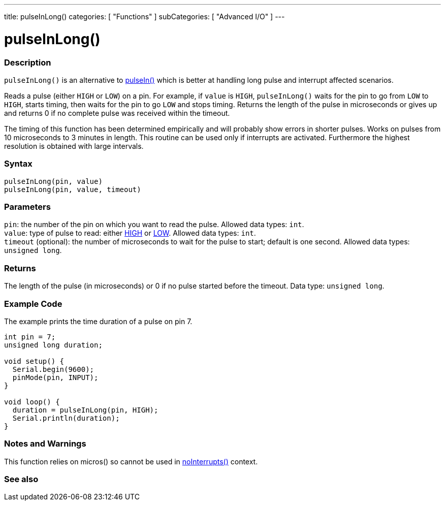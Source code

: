 ---
title: pulseInLong()
categories: [ "Functions" ]
subCategories: [ "Advanced I/O" ]
---





= pulseInLong()


// OVERVIEW SECTION STARTS
[#overview]
--

[float]
=== Description
`pulseInLong()` is an alternative to link:../pulsein[pulseIn()] which is better at handling long pulse and interrupt affected scenarios.

Reads a pulse (either `HIGH` or `LOW`) on a pin. For example, if `value` is `HIGH`, `pulseInLong()` waits for the pin to go from `LOW` to `HIGH`, starts timing, then waits for the pin to go `LOW` and stops timing. Returns the length of the pulse in microseconds or gives up and returns 0 if no complete pulse was received within the timeout.

The timing of this function has been determined empirically and will probably show errors in shorter pulses. Works on pulses from 10 microseconds to 3 minutes in length. This routine can be used only if interrupts are activated. Furthermore the highest resolution is obtained with large intervals.
[%hardbreaks]


[float]
=== Syntax
`pulseInLong(pin, value)` +
`pulseInLong(pin, value, timeout)`


[float]
=== Parameters
`pin`: the number of the pin on which you want to read the pulse. Allowed data types: `int`. +
`value`: type of pulse to read: either link:../../../variables/constants/constants/[HIGH] or link:../../../variables/constants/constants/[LOW]. Allowed data types: `int`. +
`timeout` (optional): the number of microseconds to wait for the pulse to start; default is one second. Allowed data types: `unsigned long`.


[float]
=== Returns
The length of the pulse (in microseconds) or 0 if no pulse started before the timeout. Data type: `unsigned long`.

--
// OVERVIEW SECTION ENDS




// HOW TO USE SECTION STARTS
[#howtouse]
--

[float]
=== Example Code
// Describe what the example code is all about and add relevant code   ►►►►► THIS SECTION IS MANDATORY ◄◄◄◄◄
The example prints the time duration of a pulse on pin 7.

[source,arduino]
----
int pin = 7;
unsigned long duration;

void setup() {
  Serial.begin(9600);
  pinMode(pin, INPUT);
}

void loop() {
  duration = pulseInLong(pin, HIGH);
  Serial.println(duration);
}
----
[%hardbreaks]

[float]
=== Notes and Warnings
This function relies on micros() so cannot be used in link:../../interrupts/nointerrupts[noInterrupts()] context.

--
// HOW TO USE SECTION ENDS


// SEE ALSO SECTION
[#see_also]
--

[float]
=== See also

--
// SEE ALSO SECTION ENDS
